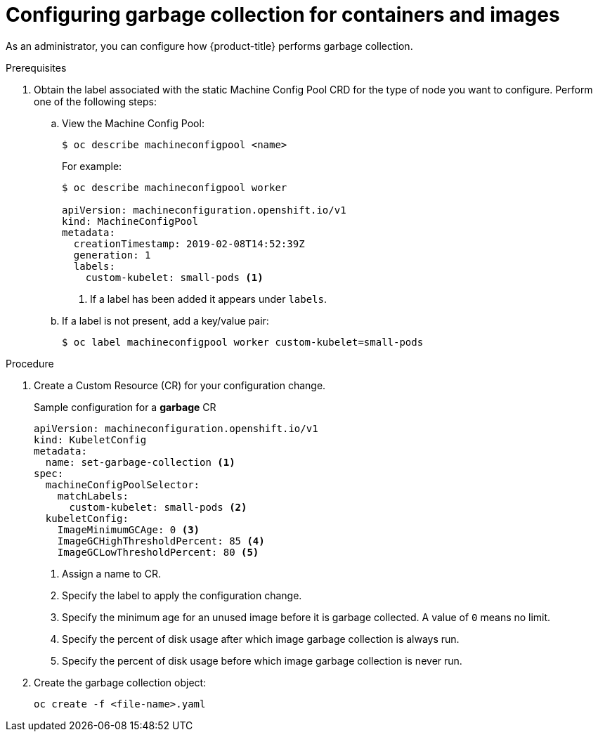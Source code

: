 
// Module included in the following assemblies:
//
// * nodes/nodes-nodes-garbage-collection.adoc

[id="nodes-nodes-garbage-collection-configuring-{context}"]
= Configuring garbage collection for containers and images

As an administrator, you can configure how {product-title} performs garbage collection.

.Prerequisites

. Obtain the label associated with the static Machine Config Pool CRD for the type of node you want to configure.
	Perform one of the following steps:

.. View the Machine Config Pool:
+
----
$ oc describe machineconfigpool <name>
----
+
For example:
+
[source,yaml]
----
$ oc describe machineconfigpool worker

apiVersion: machineconfiguration.openshift.io/v1
kind: MachineConfigPool
metadata:
  creationTimestamp: 2019-02-08T14:52:39Z
  generation: 1
  labels:
    custom-kubelet: small-pods <1>
----
<1> If a label has been added it appears under `labels`.

.. If a label is not present, add a key/value pair:
+
----
$ oc label machineconfigpool worker custom-kubelet=small-pods
----

.Procedure

. Create a Custom Resource (CR) for your configuration change.
+
.Sample configuration for a *garbage* CR
[source,yaml]
----
apiVersion: machineconfiguration.openshift.io/v1
kind: KubeletConfig
metadata:
  name: set-garbage-collection <1>
spec:
  machineConfigPoolSelector:
    matchLabels:
      custom-kubelet: small-pods <2>
  kubeletConfig:
    ImageMinimumGCAge: 0 <3>
    ImageGCHighThresholdPercent: 85 <4>
    ImageGCLowThresholdPercent: 80 <5>
----
<1> Assign a name to CR.
<2> Specify the label to apply the configuration change.
<3> Specify the minimum age for an unused image before it is garbage collected. A value of `0` means no limit.
<4> Specify the percent of disk usage after which image garbage collection is always run.
<5> Specify the percent of disk usage before which image garbage collection is never run.

. Create the garbage collection object:
+
----
oc create -f <file-name>.yaml
----

